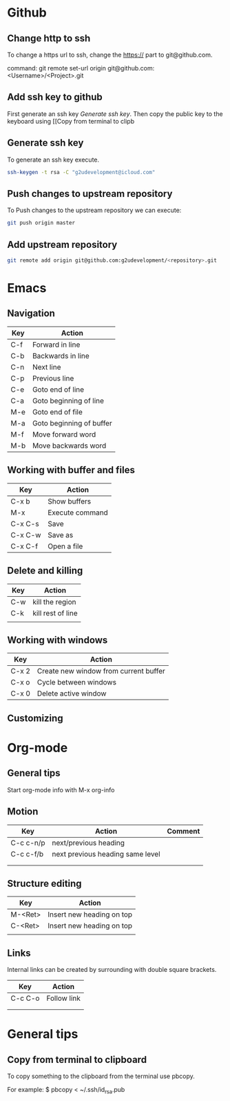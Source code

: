 * Github
** Change http to ssh
To change a https url to ssh, change the https:// part to git@github.com.

command: git remote set-url origin git@github.com:<Username>/<Project>.git
** Add ssh key to github
First generate an ssh key [[Generate ssh key]]. 
Then copy the public key to the keyboard using [[Copy from terminal to clipb
** Generate ssh key
To generate an ssh key execute.

#+begin_src sh
ssh-keygen -t rsa -C "g2udevelopment@icloud.com"
#+end_src

** Push changes to upstream repository
To Push changes to the upstream repository  we can execute:

#+begin_src sh
git push origin master
#+end_src

** Add upstream repository

#+begin_src sh
git remote add origin git@github.com:g2udevelopment/<repository>.git
#+end_src

* Emacs
** Navigation
| Key | Action                   |
|-----+--------------------------|
| C-f | Forward in line          |
| C-b | Backwards in line        |
| C-n | Next line                |
| C-p | Previous line            |
|-----+--------------------------|
| C-e | Goto end of line         |
| C-a | Goto beginning of line   |
| M-e | Goto end of file         |
| M-a | Goto beginning of buffer |
|-----+--------------------------|
| M-f | Move forward word        |
| M-b | Move backwards word      |

** Working with buffer and files
| Key     | Action          |
|---------+-----------------|
| C-x b   | Show buffers    |
| M-x     | Execute command |
| C-x C-s | Save            |
| C-x C-w | Save as         |
| C-x C-f | Open a file     |

** Delete and killing
| Key | Action            |
|-----+-------------------|
| C-w | kill the region   |
| C-k | kill rest of line |
|     |                   |
** Working with windows
| Key   | Action                                |
|-------+---------------------------------------|
| C-x 2 | Create new window from current buffer |
| C-x o | Cycle between windows                 |
| C-x 0 | Delete active window                  |
** Customizing
* Org-mode
** General tips
Start org-mode info with M-x org-info
** Motion

| Key       | Action                           | Comment |
|-----------+----------------------------------+---------|
| C-c c-n/p | next/previous heading            |         |
| C-c c-f/b | next previous heading same level |         |
|           |                                  |         |
|           |                                  |         |
** Structure editing
| Key     | Action                    |
|---------+---------------------------|
| M-<Ret> | Insert new heading on top |
| C-<Ret> | Insert new heading on top |
|         |                           |
** Links
Internal links can be created by surrounding with double square brackets.

| Key     | Action      |
|---------+-------------|
| C-c C-o | Follow link |
|         |             |
|         |             |
* General tips
** Copy from terminal to clipboard
To copy something to the clipboard from the terminal use pbcopy.

For example:
$ pbcopy < ~/.ssh/id_rsa.pub
